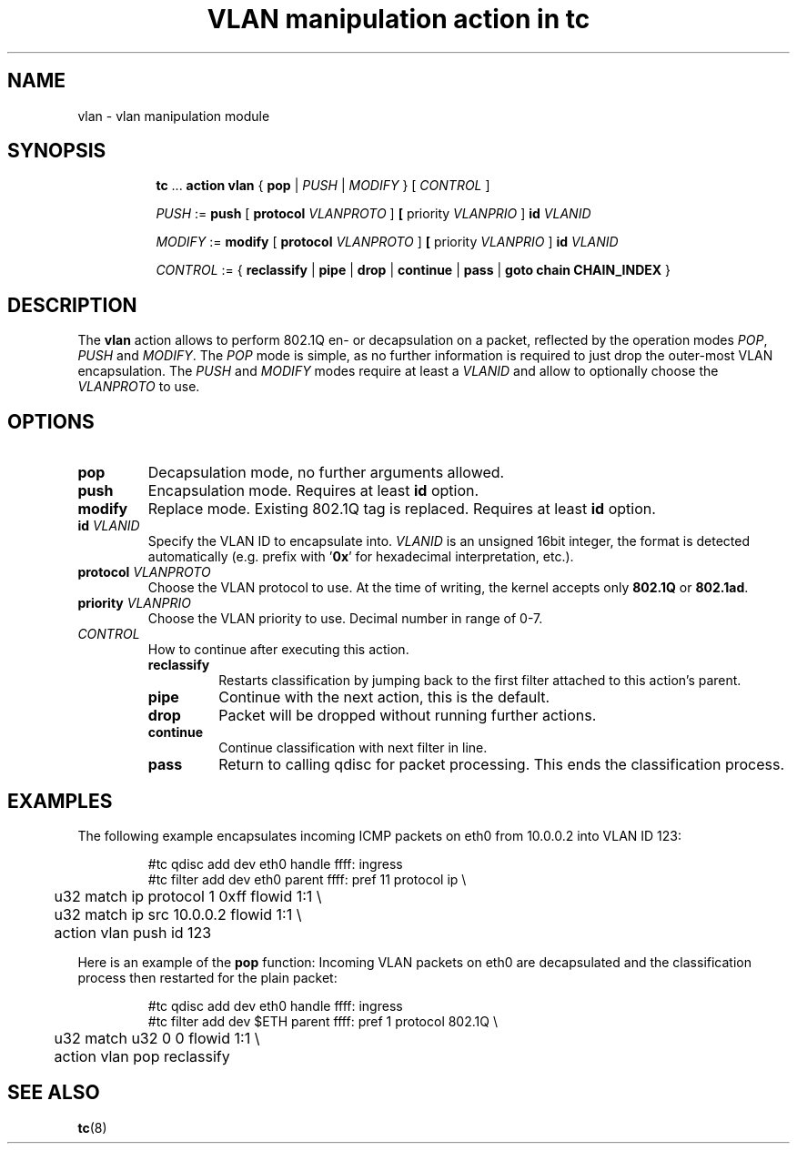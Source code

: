 .TH "VLAN manipulation action in tc" 8 "12 Jan 2015" "iproute2" "Linux"

.SH NAME
vlan - vlan manipulation module
.SH SYNOPSIS
.in +8
.ti -8
.BR tc " ... " "action vlan" " { " pop " |"
.IR PUSH " | " MODIFY " } [ " CONTROL " ]"

.ti -8
.IR PUSH " := "
.BR push " [ " protocol
.IR VLANPROTO " ]"
.BR " [ " priority
.IR VLANPRIO " ] "
.BI id " VLANID"

.ti -8
.IR MODIFY " := "
.BR modify " [ " protocol
.IR VLANPROTO " ]"
.BR " [ " priority
.IR VLANPRIO " ] "
.BI id " VLANID"

.ti -8
.IR CONTROL " := { "
.BR reclassify " | " pipe " | " drop " | " continue " | " pass " | " goto " " chain " " CHAIN_INDEX " }"
.SH DESCRIPTION
The
.B vlan
action allows to perform 802.1Q en- or decapsulation on a packet, reflected by
the operation modes
.IR POP ", " PUSH " and " MODIFY .
The
.I POP
mode is simple, as no further information is required to just drop the
outer-most VLAN encapsulation. The
.IR PUSH " and " MODIFY
modes require at least a
.I VLANID
and allow to optionally choose the
.I VLANPROTO
to use.
.SH OPTIONS
.TP
.B pop
Decapsulation mode, no further arguments allowed.
.TP
.B push
Encapsulation mode. Requires at least
.B id
option.
.TP
.B modify
Replace mode. Existing 802.1Q tag is replaced. Requires at least
.B id
option.
.TP
.BI id " VLANID"
Specify the VLAN ID to encapsulate into.
.I VLANID
is an unsigned 16bit integer, the format is detected automatically (e.g. prefix
with
.RB ' 0x '
for hexadecimal interpretation, etc.).
.TP
.BI protocol " VLANPROTO"
Choose the VLAN protocol to use. At the time of writing, the kernel accepts only
.BR 802.1Q " or " 802.1ad .
.TP
.BI priority " VLANPRIO"
Choose the VLAN priority to use. Decimal number in range of 0-7.
.TP
.I CONTROL
How to continue after executing this action.
.RS
.TP
.B reclassify
Restarts classification by jumping back to the first filter attached to this
action's parent.
.TP
.B pipe
Continue with the next action, this is the default.
.TP
.B drop
Packet will be dropped without running further actions.
.TP
.B continue
Continue classification with next filter in line.
.TP
.B pass
Return to calling qdisc for packet processing. This ends the classification
process.
.RE
.SH EXAMPLES
The following example encapsulates incoming ICMP packets on eth0 from 10.0.0.2
into VLAN ID 123:

.RS
.EX
#tc qdisc add dev eth0 handle ffff: ingress
#tc filter add dev eth0 parent ffff: pref 11 protocol ip \\
	u32 match ip protocol 1 0xff flowid 1:1 \\
	u32 match ip src 10.0.0.2 flowid 1:1 \\
	action vlan push id 123
.EE
.RE

Here is an example of the
.B pop
function: Incoming VLAN packets on eth0 are decapsulated and the classification
process then restarted for the plain packet:

.RS
.EX
#tc qdisc add dev eth0 handle ffff: ingress
#tc filter add dev $ETH parent ffff: pref 1 protocol 802.1Q \\
	u32 match u32 0 0 flowid 1:1 \\
	action vlan pop reclassify
.EE
.RE

.SH SEE ALSO
.BR tc (8)
